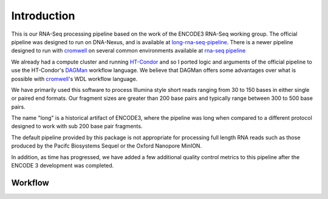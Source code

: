 Introduction
============

This is our RNA-Seq processing pipeline based on the work of the
ENCODE3 RNA-Seq working group. The official pipeline was designed to
run on DNA-Nexus, and is available at `long-rna-seq-pipeline`_. There
is a newer pipeline designed to run with `cromwell`_ on several common
environments available at `rna-seq pipeline`_

We already had a compute cluster and running `HT-Condor`_ and so I
ported logic and arguments of the official pipeline to use the
HT-Condor's `DAGMan`_ workflow language. We believe that DAGMan offers some
advantages over what is possible with `cromwell`_'s WDL workflow
language.

We have primarily used this software to process Illumina style short
reads ranging from 30 to 150 bases in either single or paired end
formats. Our fragment sizes are greater than 200 base pairs and
typically range between 300 to 500 base pairs.

The name "long" is a historical artifact of ENCODE3, where the pipeline was
long when compared to a different protocol designed to work with sub
200 base pair fragments.

The default pipeline provided by this package is not appropriate for
processing full length RNA reads such as those produced by the Pacifc
Biosystems Sequel or the Oxford Nanopore MinION.

In addition, as time has progressed, we have added a few additional
quality control metrics to this pipeline after the ENCODE 3
development was completed.

Workflow
--------

.. blockdiag::
   :caption: RNA-Seq workflow
   :align: center
   :desctable:

   blockdiag workflow {
     align-STAR -> sort-samtools;
     align-STAR -> index-samtools;
     align-STAR -> bedgraph-star;
     index-samtools -> samstats;
     index-samtools -> distribution;
     sort-samtools -> RSEM;
     bedgraph-star -> coverage;
     bedgraph-star -> bedgraph2bigwig;

     align-STAR [ description = "STAR genomic and transcriptome alignment"];
     sort-samtools [ description = "sort Transcriptome BAM file"];
     index-samtools [ description = "Index Genomic BAM file"];
     bedgraph-star [ description = "Generate bedgraph of reads"];
     samstats [ description = "Calculate simple read statistics"];
     distribution [ description = "Calcualate Exonic/Intronic/Genomic ratios"];
     RSEM [ description = "Generate RNA Genomic and Transcriptome counts"];
     coverage [ description = "Generate 5' to 3' unique transcript coverage"];
     bedgraph2bigwig [ description = "Generate read pileup bigwig"];
   }

.. _long-rna-seq-pipeline: https://github.com/ENCODE-DCC/long-rna-seq-pipeline
.. _HT-Condor: https://research.cs.wisc.edu/htcondor/
.. _rna-seq pipeline: https://github.com/ENCODE-DCC/rna-seq-pipeline   
.. _cromwell: https://software.broadinstitute.org/wdl/
.. _DAGMan: http://research.cs.wisc.edu/htcondor/manual/latest/DAGManApplications.html
